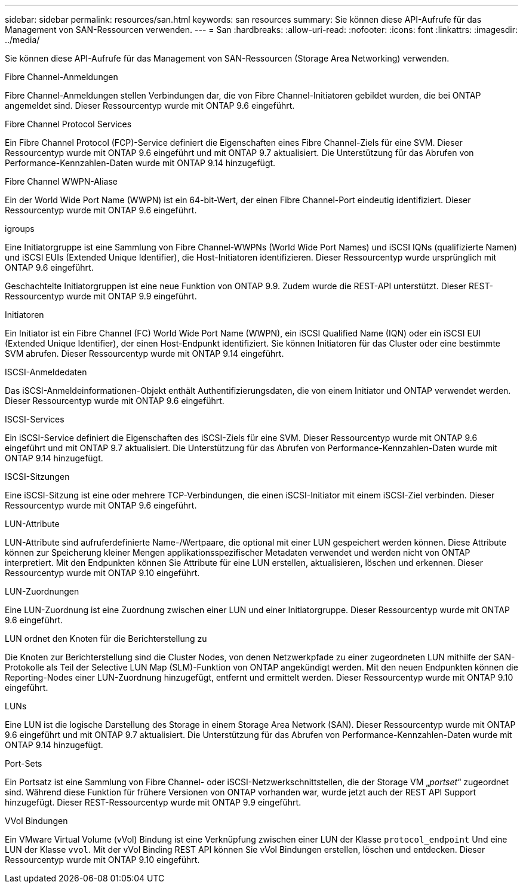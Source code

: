 ---
sidebar: sidebar 
permalink: resources/san.html 
keywords: san resources 
summary: Sie können diese API-Aufrufe für das Management von SAN-Ressourcen verwenden. 
---
= San
:hardbreaks:
:allow-uri-read: 
:nofooter: 
:icons: font
:linkattrs: 
:imagesdir: ../media/


[role="lead"]
Sie können diese API-Aufrufe für das Management von SAN-Ressourcen (Storage Area Networking) verwenden.

.Fibre Channel-Anmeldungen
Fibre Channel-Anmeldungen stellen Verbindungen dar, die von Fibre Channel-Initiatoren gebildet wurden, die bei ONTAP angemeldet sind. Dieser Ressourcentyp wurde mit ONTAP 9.6 eingeführt.

.Fibre Channel Protocol Services
Ein Fibre Channel Protocol (FCP)-Service definiert die Eigenschaften eines Fibre Channel-Ziels für eine SVM. Dieser Ressourcentyp wurde mit ONTAP 9.6 eingeführt und mit ONTAP 9.7 aktualisiert. Die Unterstützung für das Abrufen von Performance-Kennzahlen-Daten wurde mit ONTAP 9.14 hinzugefügt.

.Fibre Channel WWPN-Aliase
Ein der World Wide Port Name (WWPN) ist ein 64-bit-Wert, der einen Fibre Channel-Port eindeutig identifiziert. Dieser Ressourcentyp wurde mit ONTAP 9.6 eingeführt.

.igroups
Eine Initiatorgruppe ist eine Sammlung von Fibre Channel-WWPNs (World Wide Port Names) und iSCSI IQNs (qualifizierte Namen) und iSCSI EUIs (Extended Unique Identifier), die Host-Initiatoren identifizieren. Dieser Ressourcentyp wurde ursprünglich mit ONTAP 9.6 eingeführt.

Geschachtelte Initiatorgruppen ist eine neue Funktion von ONTAP 9.9. Zudem wurde die REST-API unterstützt. Dieser REST-Ressourcentyp wurde mit ONTAP 9.9 eingeführt.

.Initiatoren
Ein Initiator ist ein Fibre Channel (FC) World Wide Port Name (WWPN), ein iSCSI Qualified Name (IQN) oder ein iSCSI EUI (Extended Unique Identifier), der einen Host-Endpunkt identifiziert. Sie können Initiatoren für das Cluster oder eine bestimmte SVM abrufen. Dieser Ressourcentyp wurde mit ONTAP 9.14 eingeführt.

.ISCSI-Anmeldedaten
Das iSCSI-Anmeldeinformationen-Objekt enthält Authentifizierungsdaten, die von einem Initiator und ONTAP verwendet werden. Dieser Ressourcentyp wurde mit ONTAP 9.6 eingeführt.

.ISCSI-Services
Ein iSCSI-Service definiert die Eigenschaften des iSCSI-Ziels für eine SVM. Dieser Ressourcentyp wurde mit ONTAP 9.6 eingeführt und mit ONTAP 9.7 aktualisiert. Die Unterstützung für das Abrufen von Performance-Kennzahlen-Daten wurde mit ONTAP 9.14 hinzugefügt.

.ISCSI-Sitzungen
Eine iSCSI-Sitzung ist eine oder mehrere TCP-Verbindungen, die einen iSCSI-Initiator mit einem iSCSI-Ziel verbinden. Dieser Ressourcentyp wurde mit ONTAP 9.6 eingeführt.

.LUN-Attribute
LUN-Attribute sind aufruferdefinierte Name-/Wertpaare, die optional mit einer LUN gespeichert werden können. Diese Attribute können zur Speicherung kleiner Mengen applikationsspezifischer Metadaten verwendet und werden nicht von ONTAP interpretiert. Mit den Endpunkten können Sie Attribute für eine LUN erstellen, aktualisieren, löschen und erkennen. Dieser Ressourcentyp wurde mit ONTAP 9.10 eingeführt.

.LUN-Zuordnungen
Eine LUN-Zuordnung ist eine Zuordnung zwischen einer LUN und einer Initiatorgruppe. Dieser Ressourcentyp wurde mit ONTAP 9.6 eingeführt.

.LUN ordnet den Knoten für die Berichterstellung zu
Die Knoten zur Berichterstellung sind die Cluster Nodes, von denen Netzwerkpfade zu einer zugeordneten LUN mithilfe der SAN-Protokolle als Teil der Selective LUN Map (SLM)-Funktion von ONTAP angekündigt werden. Mit den neuen Endpunkten können die Reporting-Nodes einer LUN-Zuordnung hinzugefügt, entfernt und ermittelt werden. Dieser Ressourcentyp wurde mit ONTAP 9.10 eingeführt.

.LUNs
Eine LUN ist die logische Darstellung des Storage in einem Storage Area Network (SAN). Dieser Ressourcentyp wurde mit ONTAP 9.6 eingeführt und mit ONTAP 9.7 aktualisiert. Die Unterstützung für das Abrufen von Performance-Kennzahlen-Daten wurde mit ONTAP 9.14 hinzugefügt.

.Port-Sets
Ein Portsatz ist eine Sammlung von Fibre Channel- oder iSCSI-Netzwerkschnittstellen, die der Storage VM „_portset_“ zugeordnet sind. Während diese Funktion für frühere Versionen von ONTAP vorhanden war, wurde jetzt auch der REST API Support hinzugefügt. Dieser REST-Ressourcentyp wurde mit ONTAP 9.9 eingeführt.

.VVol Bindungen
Ein VMware Virtual Volume (vVol) Bindung ist eine Verknüpfung zwischen einer LUN der Klasse `protocol_endpoint` Und eine LUN der Klasse `vvol`. Mit der vVol Binding REST API können Sie vVol Bindungen erstellen, löschen und entdecken. Dieser Ressourcentyp wurde mit ONTAP 9.10 eingeführt.
